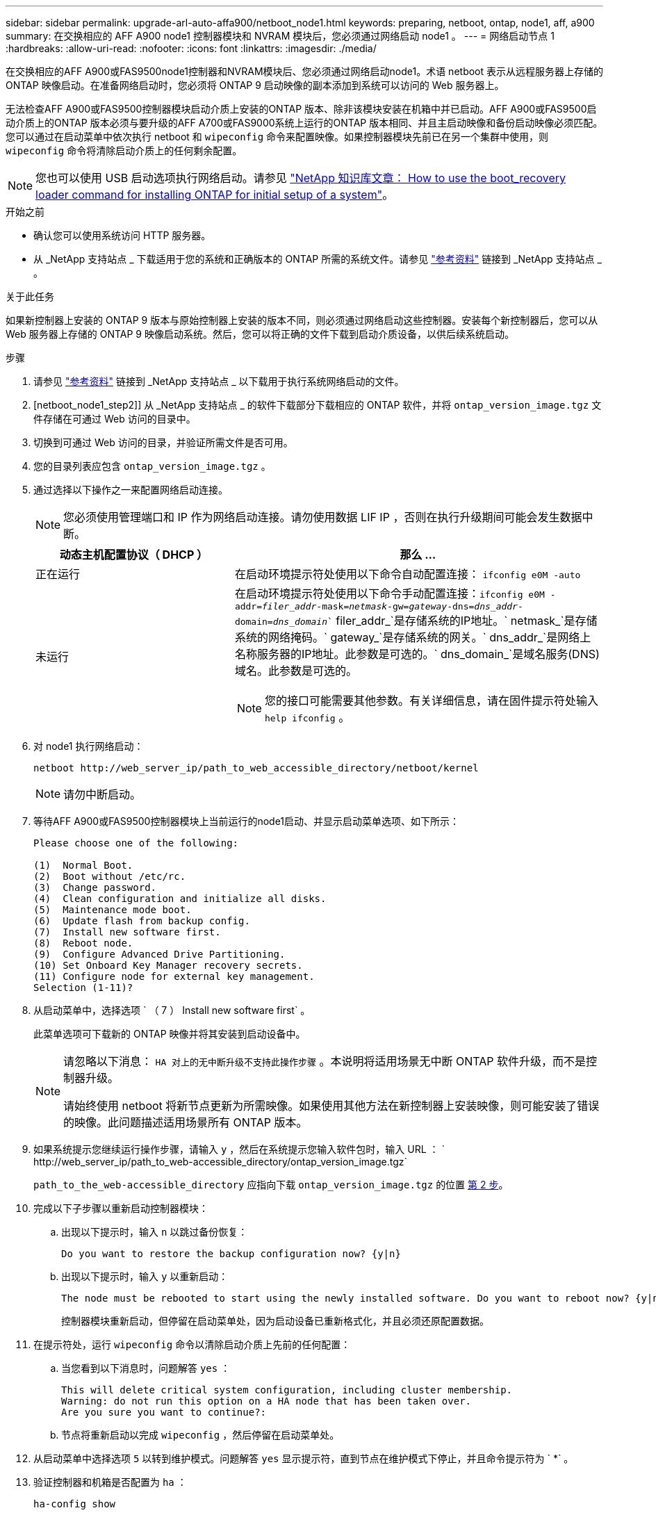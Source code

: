 ---
sidebar: sidebar 
permalink: upgrade-arl-auto-affa900/netboot_node1.html 
keywords: preparing, netboot, ontap, node1, aff, a900 
summary: 在交换相应的 AFF A900 node1 控制器模块和 NVRAM 模块后，您必须通过网络启动 node1 。 
---
= 网络启动节点 1
:hardbreaks:
:allow-uri-read: 
:nofooter: 
:icons: font
:linkattrs: 
:imagesdir: ./media/


[role="lead"]
在交换相应的AFF A900或FAS9500node1控制器和NVRAM模块后、您必须通过网络启动node1。术语 netboot 表示从远程服务器上存储的 ONTAP 映像启动。在准备网络启动时，您必须将 ONTAP 9 启动映像的副本添加到系统可以访问的 Web 服务器上。

无法检查AFF A900或FAS9500控制器模块启动介质上安装的ONTAP 版本、除非该模块安装在机箱中并已启动。AFF A900或FAS9500启动介质上的ONTAP 版本必须与要升级的AFF A700或FAS9000系统上运行的ONTAP 版本相同、并且主启动映像和备份启动映像必须匹配。您可以通过在启动菜单中依次执行 netboot 和 `wipeconfig` 命令来配置映像。如果控制器模块先前已在另一个集群中使用，则 `wipeconfig` 命令将清除启动介质上的任何剩余配置。


NOTE: 您也可以使用 USB 启动选项执行网络启动。请参见 link:https://kb.netapp.com/Advice_and_Troubleshooting/Data_Storage_Software/ONTAP_OS/How_to_use_the_boot_recovery_LOADER_command_for_installing_ONTAP_for_initial_setup_of_a_system["NetApp 知识库文章： How to use the boot_recovery loader command for installing ONTAP for initial setup of a system"^]。

.开始之前
* 确认您可以使用系统访问 HTTP 服务器。
* 从 _NetApp 支持站点 _ 下载适用于您的系统和正确版本的 ONTAP 所需的系统文件。请参见 link:other_references.html["参考资料"] 链接到 _NetApp 支持站点 _ 。


.关于此任务
如果新控制器上安装的 ONTAP 9 版本与原始控制器上安装的版本不同，则必须通过网络启动这些控制器。安装每个新控制器后，您可以从 Web 服务器上存储的 ONTAP 9 映像启动系统。然后，您可以将正确的文件下载到启动介质设备，以供后续系统启动。

.步骤
. 请参见 link:other_references.html["参考资料"] 链接到 _NetApp 支持站点 _ 以下载用于执行系统网络启动的文件。
. [netboot_node1_step2]] 从 _NetApp 支持站点 _ 的软件下载部分下载相应的 ONTAP 软件，并将 `ontap_version_image.tgz` 文件存储在可通过 Web 访问的目录中。
. 切换到可通过 Web 访问的目录，并验证所需文件是否可用。
. 您的目录列表应包含 `ontap_version_image.tgz` 。
. 通过选择以下操作之一来配置网络启动连接。
+

NOTE: 您必须使用管理端口和 IP 作为网络启动连接。请勿使用数据 LIF IP ，否则在执行升级期间可能会发生数据中断。

+
[cols="35,65"]
|===
| 动态主机配置协议（ DHCP ） | 那么 ... 


| 正在运行 | 在启动环境提示符处使用以下命令自动配置连接： `ifconfig e0M -auto` 


| 未运行  a| 
在启动环境提示符处使用以下命令手动配置连接：`ifconfig e0M -addr=_filer_addr_-mask=_netmask_-gw=_gateway_-dns=_dns_addr_-domain=_dns_domain_`` filer_addr_`是存储系统的IP地址。` netmask_`是存储系统的网络掩码。` gateway_`是存储系统的网关。` dns_addr_`是网络上名称服务器的IP地址。此参数是可选的。` dns_domain_`是域名服务(DNS)域名。此参数是可选的。


NOTE: 您的接口可能需要其他参数。有关详细信息，请在固件提示符处输入 `help ifconfig` 。

|===
. 对 node1 执行网络启动：
+
`netboot \http://web_server_ip/path_to_web_accessible_directory/netboot/kernel`

+

NOTE: 请勿中断启动。

. 等待AFF A900或FAS9500控制器模块上当前运行的node1启动、并显示启动菜单选项、如下所示：
+
[listing]
----
Please choose one of the following:

(1)  Normal Boot.
(2)  Boot without /etc/rc.
(3)  Change password.
(4)  Clean configuration and initialize all disks.
(5)  Maintenance mode boot.
(6)  Update flash from backup config.
(7)  Install new software first.
(8)  Reboot node.
(9)  Configure Advanced Drive Partitioning.
(10) Set Onboard Key Manager recovery secrets.
(11) Configure node for external key management.
Selection (1-11)?
----
. 从启动菜单中，选择选项 ` （ 7 ） Install new software first` 。
+
此菜单选项可下载新的 ONTAP 映像并将其安装到启动设备中。

+
[NOTE]
====
请忽略以下消息： `HA 对上的无中断升级不支持此操作步骤` 。本说明将适用场景无中断 ONTAP 软件升级，而不是控制器升级。

请始终使用 netboot 将新节点更新为所需映像。如果使用其他方法在新控制器上安装映像，则可能安装了错误的映像。此问题描述适用场景所有 ONTAP 版本。

====
. 如果系统提示您继续运行操作步骤，请输入 `y` ，然后在系统提示您输入软件包时，输入 URL ： ` \http://web_server_ip/path_to_web-accessible_directory/ontap_version_image.tgz`
+
`path_to_the_web-accessible_directory` 应指向下载 `ontap_version_image.tgz` 的位置 <<netboot_node1_step2,第 2 步>>。

. 完成以下子步骤以重新启动控制器模块：
+
.. 出现以下提示时，输入 `n` 以跳过备份恢复：
+
[listing]
----
Do you want to restore the backup configuration now? {y|n}
----
.. 出现以下提示时，输入 `y` 以重新启动：
+
[listing]
----
The node must be rebooted to start using the newly installed software. Do you want to reboot now? {y|n}
----
+
控制器模块重新启动，但停留在启动菜单处，因为启动设备已重新格式化，并且必须还原配置数据。



. 在提示符处，运行 `wipeconfig` 命令以清除启动介质上先前的任何配置：
+
.. 当您看到以下消息时，问题解答 `yes` ：
+
[listing]
----
This will delete critical system configuration, including cluster membership.
Warning: do not run this option on a HA node that has been taken over.
Are you sure you want to continue?:
----
.. 节点将重新启动以完成 `wipeconfig` ，然后停留在启动菜单处。


. 从启动菜单中选择选项 `5` 以转到维护模式。问题解答 `yes` 显示提示符，直到节点在维护模式下停止，并且命令提示符为 ` *` 。
. 验证控制器和机箱是否配置为 `ha` ：
+
`ha-config show`

+
以下示例显示了 `ha-config show` 命令的输出：

+
[listing]
----
Chassis HA configuration: ha
Controller HA configuration: ha
----
. 如果控制器和机箱未配置为 `ha` ，请使用以下命令更正配置：
+
`ha-config modify controller ha`

+
`ha-config modify chassis ha`

. 验证 `ha-config` 设置：
+
`ha-config show`

+
[listing]
----
Chassis HA configuration: ha
Controller HA configuration: ha
----
. 暂停 node1 ：
+
`halt`

+
node1 应在 LOADER 提示符处停止。

. 在 node2 上，检查系统日期，时间和时区：
+
`dATE`

. 在 node1 上，在启动环境提示符处使用以下命令检查日期：
+
`s如何选择日期`

. 如有必要，请在 node1 上设置日期：
+
`set date _MM/dd/yyy_`

+

NOTE: 在 node1 上设置相应的 UTC 日期。

. 在 node1 上，在启动环境提示符处使用以下命令检查时间：
+
`s时间`

. 如有必要，请在 node1 上设置时间：
+
`set time _hh：mm：ss_`

+

NOTE: 在 node1 上设置相应的 UTC 时间。

. 在 node1 上设置配对系统 ID ：
+
`setenv partner-sysid _node2_sysid_`

+
您可以从node2上的`node show -node _node2_`命令输出中获取node2系统ID。

+
.. 保存设置：
+
`saveenv`



. 在 node1 上的 LOADER 提示符处，验证 node1 的 `partner-sysid` ：
+
`printenv partner-sysid`

+
对于 node1 ， `partner-sysid` 必须为 node2 。


